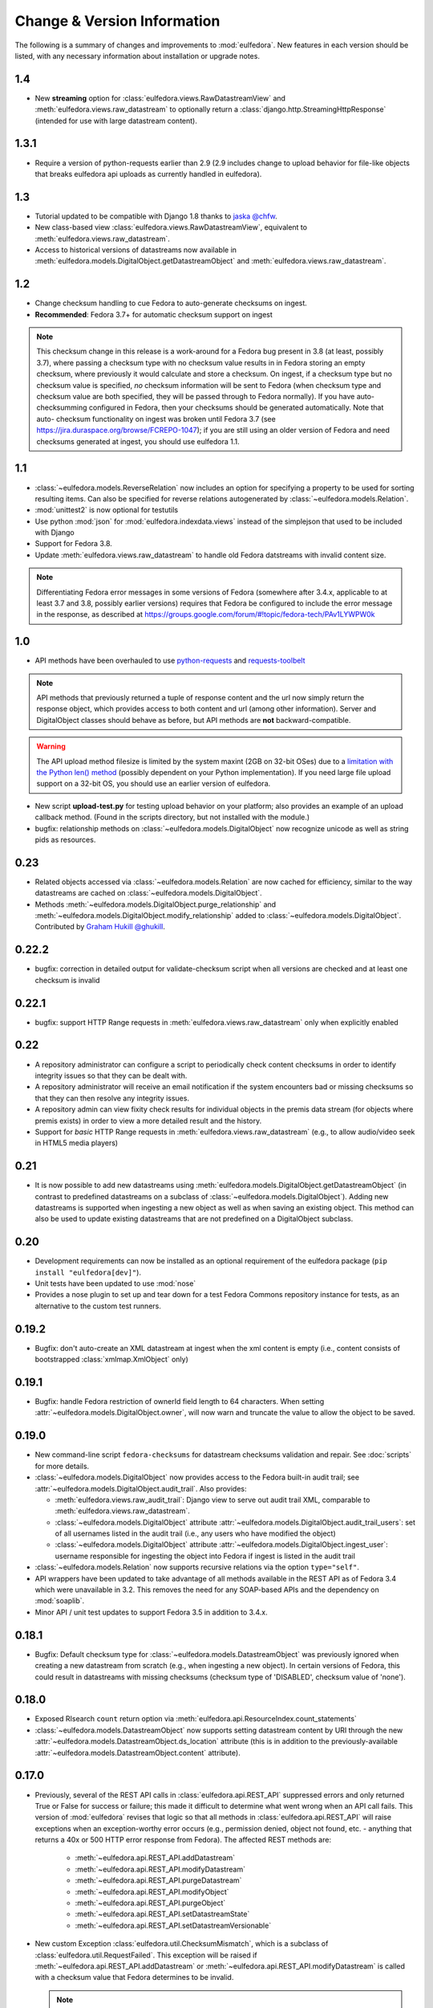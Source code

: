 Change & Version Information
============================

The following is a summary of changes and improvements to
:mod:`eulfedora`.  New features in each version should be listed, with
any necessary information about installation or upgrade notes.

1.4
---

* New **streaming** option for :class:`eulfedora.views.RawDatastreamView`
  and :meth:`eulfedora.views.raw_datastream` to optionally return a
  :class:`django.http.StreamingHttpResponse` (intended for use with
  large datastream content).

1.3.1
-----

* Require a version of python-requests earlier than 2.9 (2.9
  includes change to upload behavior for file-like objects that
  breaks eulfedora api uploads as currently handled in eulfedora).


1.3
---

* Tutorial updated to be compatible with Django 1.8 thanks to
  `jaska @chfw <https://github.com/chfw>`_.
* New class-based view :class:`eulfedora.views.RawDatastreamView`,
  equivalent to :meth:`eulfedora.views.raw_datastream`.
* Access to historical versions of datastreams now available in
  :meth:`eulfedora.models.DigitalObject.getDatastreamObject` and
  :meth:`eulfedora.views.raw_datastream`.

1.2
---

* Change checksum handling to cue Fedora to auto-generate checksums
  on ingest.
* **Recommended**: Fedora 3.7+ for automatic checksum support on ingest

.. Note::

   This checksum change in this release is a work-around for a Fedora bug
   present in 3.8 (at least, possibly 3.7), where passing a checksum type
   with no checksum value results in in Fedora storing an empty checksum,
   where previously it would calculate and store a checksum.  On ingest, if
   a checksum type but no checksum value is specified, *no* checksum
   information will be sent to  Fedora (when checksum type and checksum
   value are both specified, they will be passed through to Fedora
   normally).  If you have auto-checksumming configured in Fedora, then
   your checksums should be generated automatically.  Note that auto-
   checksum functionality on ingest was broken until Fedora 3.7 (see
   https://jira.duraspace.org/browse/FCREPO-1047); if you are still using
   an older version of Fedora and need checksums generated at ingest, you
   should use eulfedora 1.1.

1.1
---

* :class:`~eulfedora.models.ReverseRelation` now includes an option for specifying
  a property to be used for sorting resulting items.  Can also be specified
  for reverse relations autogenerated by :class:`~eulfedora.models.Relation`.
* :mod:`unittest2` is now optional for testutils
* Use python :mod:`json` for :mod:`eulfedora.indexdata.views` instead
  of the simplejson that used to be included with Django
* Support for Fedora 3.8.
* Update :meth:`eulfedora.views.raw_datastream` to handle old Fedora
  datstreams with invalid content size.

.. Note::

   Differentiating Fedora error messages in some versions of Fedora (somewhere
   after 3.4.x, applicable to at least 3.7 and 3.8, possibly earlier versions)
   requires that Fedora be configured to include the error message in the
   response, as described at
   https://groups.google.com/forum/#!topic/fedora-tech/PAv1LYWPW0k


1.0
---

* API methods have been overhauled to use `python-requests <http://python-requests.org>`_
  and `requests-toolbelt <http://toolbelt.readthedocs.org>`_

.. Note::

   API methods that previously returned a tuple of response content and the url
   now simply return the response object, which provides access to both content
   and url (among other information).  Server and DigitalObject classes should
   behave as before, but API methods are **not** backward-compatible.

.. Warning::

   The API upload method filesize is limited by the system maxint (2GB on 32-bit OSes)
   due to a `limitation with the Python len() method <http://bugs.python.org/issue12159>`_
   (possibly dependent on your Python implementation).  If you need large file
   upload support on a 32-bit OS, you should use an earlier version of eulfedora.

* New script **upload-test.py** for testing upload behavior on your platform;
  also provides an example of an upload callback method.  (Found in the scripts
  directory, but not installed with the module.)
* bugfix: relationship methods on :class:`~eulfedora.models.DigitalObject` now
  recognize unicode as well as string pids as resources.

0.23
----

* Related objects accessed via :class:`~eulfedora.models.Relation` are now
  cached for efficiency, similar to the way datastreams are cached on
  :class:`~eulfedora.models.DigitalObject`.
* Methods :meth:`~eulfedora.models.DigitalObject.purge_relationship` and
  :meth:`~eulfedora.models.DigitalObject.modify_relationship` added to
  :class:`~eulfedora.models.DigitalObject`.
  Contributed by `Graham Hukill @ghukill <https://github.com/ghukill>`_.

0.22.2
------

* bugfix: correction in detailed output for validate-checksum script when
  all versions are checked and at least one checksum is invalid

0.22.1
------

* bugfix: support HTTP Range requests in :meth:`eulfedora.views.raw_datastream`
  only when explicitly enabled


0.22
----

* A repository administrator can configure a script to periodically check
  content checksums in order to identify integrity issues so that they can
  be dealt with.
* A repository administrator will receive an email notification if the system
  encounters bad or missing checksums so that they can then resolve any
  integrity issues.
* A repository admin can view fixity check results for individual objects
  in the premis data stream (for objects where premis exists) in order to
  view a more detailed result and the history.
* Support for *basic* HTTP Range requests in :meth:`eulfedora.views.raw_datastream`
  (e.g., to allow audio/video seek in HTML5 media players)

0.21
----

* It is now possible to add new datastreams using
  :meth:`eulfedora.models.DigitalObject.getDatastreamObject` (in contrast
  to predefined datastreams on a subclass of
  :class:`~eulfedora.models.DigitalObject`).  Adding new datastreams is
  supported when ingesting a new object as well as when saving an
  existing object.  This method can also be used to update
  existing datastreams that are not predefined on a DigitalObject subclass.

0.20
----

* Development requirements can now be installed as an optional requirement
  of the eulfedora package (``pip install "eulfedora[dev]"``).
* Unit tests have been updated to use :mod:`nose`
* Provides a nose plugin to set up and tear down for a test Fedora Commons
  repository instance for tests, as an alternative to the custom test runners.


0.19.2
------

* Bugfix: don't auto-create an XML datastream at ingest when the xml content
  is empty (i.e., content consists of bootstrapped :class:`xmlmap.XmlObject` only)

0.19.1
------

* Bugfix: handle Fedora restriction of ownerId field length to 64 characters.
  When setting :attr:`~eulfedora.models.DigitalObject.owner`, will now warn
  and truncate the value to allow the object to be saved.

0.19.0
------

* New command-line script ``fedora-checksums`` for datastream
  checksums validation and repair.  See :doc:`scripts` for more
  details.
* :class:`~eulfedora.models.DigitalObject` now provides access to the
  Fedora built-in audit trail; see
  :attr:`~eulfedora.models.DigitalObject.audit_trail`.  Also provides:

  * :meth:`eulfedora.views.raw_audit_trail`: Django view to serve out
    audit trail XML, comparable to
    :meth:`eulfedora.views.raw_datastream`.
  * :class:`~eulfedora.models.DigitalObject` attribute
    :attr:`~eulfedora.models.DigitalObject.audit_trail_users`: set of
    all usernames listed in the audit trail (i.e., any users who have
    modified the object)
  * :class:`~eulfedora.models.DigitalObject` attribute
    :attr:`~eulfedora.models.DigitalObject.ingest_user`: username
    responsible for ingesting the object into Fedora if ingest is
    listed in the audit trail
* :class:`~eulfedora.models.Relation` now supports recursive relations
  via the option ``type="self"``.
* API wrappers have been updated to take advantage of all methods
  available in the REST API as of Fedora 3.4 which were unavailable in
  3.2.  This removes the need for any SOAP-based APIs and the
  dependency on :mod:`soaplib`.
* Minor API / unit test updates to support Fedora 3.5 in addition to
  3.4.x.

0.18.1
------

* Bugfix: Default checksum type for
  :class:`~eulfedora.models.DatastreamObject` was previously ignored
  when creating a new datastream from scratch (e.g., when ingesting a
  new object).  In certain versions of Fedora, this could result in
  datastreams with missing checksums (checksum type of 'DISABLED',
  checksum value of 'none').

0.18.0
------

* Exposed RIsearch ``count`` return option via
  :meth:`eulfedora.api.ResourceIndex.count_statements`
* :class:`~eulfedora.models.DatastreamObject` now supports setting
  datastream content by URI through the new
  :attr:`~eulfedora.models.DatastreamObject.ds_location` attribute
  (this is in addition to the previously-available
  :attr:`~eulfedora.models.DatastreamObject.content` attribute).


0.17.0
------

* Previously, several of the REST API calls in
  :class:`eulfedora.api.REST_API` suppressed errors and only returned
  True or False for success or failure; this made it difficult to
  determine what went wrong when an API call fails.  This version of
  :mod:`eulfedora` revises that logic so that all methods in
  :class:`eulfedora.api.REST_API` will raise exceptions when an
  exception-worthy error occurs (e.g., permission denied, object not
  found, etc. - anything that returns a 40x or 500 HTTP error response
  from Fedora).  The affected REST methods are:

    * :meth:`~eulfedora.api.REST_API.addDatastream`
    * :meth:`~eulfedora.api.REST_API.modifyDatastream`
    * :meth:`~eulfedora.api.REST_API.purgeDatastream`
    * :meth:`~eulfedora.api.REST_API.modifyObject`
    * :meth:`~eulfedora.api.REST_API.purgeObject`
    * :meth:`~eulfedora.api.REST_API.setDatastreamState`
    * :meth:`~eulfedora.api.REST_API.setDatastreamVersionable`

* New custom Exception :class:`eulfedora.util.ChecksumMismatch`, which
  is a subclass of :class:`eulfedora.util.RequestFailed`.  This
  exception will be raised if
  :meth:`~eulfedora.api.REST_API.addDatastream` or
  :meth:`~eulfedora.api.REST_API.modifyDatastream` is called with a
  checksum value that Fedora determines to be invalid.

  .. note::

    If :meth:`~eulfedora.api.REST_API.addDatastream` is called with a
    checksum value but no checksum type, current versions of Fedora
    ignore the checksum value entirely; in particular, an invalid
    checksum with no type does not result in a
    :class:`~eulfedora.util.ChecksumMismatch` exception being raised.
    You should see a warning if your code attempts to do this.

* Added read-only access to :class:`~eulfedora.models.DigitalObject`
  owners as a list; changed default
  :meth:`eulfedora.models.DigitalObject.index_data` to make owner
  field a list.

* Modified default :meth:`eulfedora.models.DigitalObject.index_data`
  and sample Solr schema to include a new field (dsids) with a list of
  datastream IDs available on the indexed object.


0.16.0 - Indexing Support
-------------------------

* Addition of :mod:`eulfedora.indexdata` to act as a generic
  webservice that can be used for the creation and updating of indexes
  such as SOLR; intended to be used with :mod:`eulindexer`.


0.15.0 - Initial Release
------------------------

* Split out fedora-specific components from :mod:`eulcore`; now
  depends on :mod:`eulxml`.
